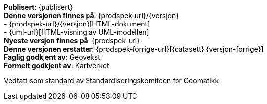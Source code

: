 ****

// Høringsversjon
ifeval::[{dokumentstatus} == 2]

WARNING: Dette er en høringsversjon av produktspesifikasjonen!

endif::[]

// Utgått versjon
ifeval::[{dokumentstatus} == 3]

WARNING: Denne standarden er erstattet av en nyere versjon!

endif::[]

// Arbeidsversjon
ifeval::[{dokumentstatus} == 4]

WARNING: Dette er en arbeidsversjon av dokumentet!

endif::[]

*Publisert*: {publisert} +
*Denne versjonen finnes på*: {prodspek-url}/{versjon} +
- {prodspek-url}/{versjon}[HTML-dokument] +
- {uml-url}[HTML-visning av UML-modellen] +
*Nyeste versjon finnes på*: {prodspek-url} +
*Denne versjonen erstatter*: {prodspek-forrige-url}[{datasett} {versjon-forrige}] +
*Faglig godkjent av*: Geovekst +
*Formelt godkjent av*: Kartverket +

Vedtatt som standard av Standardiseringskomiteen for Geomatikk 

****

// Innholdsfortegnelse

toc::[]